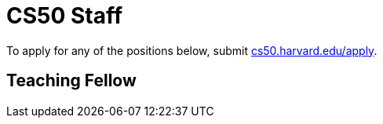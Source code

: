 = CS50 Staff

To apply for any of the positions below, submit https://cs50.harvard.edu/apply[cs50.harvard.edu/apply].

== Teaching Fellow
